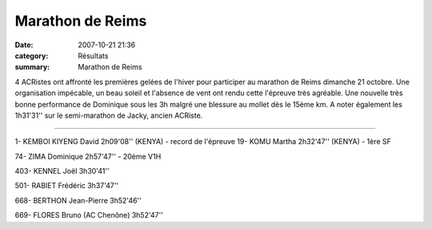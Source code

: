 Marathon de Reims
=================

:date: 2007-10-21 21:36
:category: Résultats
:summary: Marathon de Reims

4 ACRistes ont affronté les premières gelées de l'hiver pour participer au marathon de Reims dimanche 21 octobre. Une organisation impécable, un beau soleil et l'absence de vent ont rendu cette l'épreuve très agréable. Une nouvelle très bonne performance de Dominique sous les 3h malgré une blessure au mollet dès le 15ème km. A noter également les 1h31'31'' sur le semi-marathon de Jacky, ancien ACRiste.

----

1- KEMBOI KIYENG David 2h09'08'' (KENYA) - record de l'épreuve
19- KOMU Martha 2h32'47'' (KENYA) - 1ère SF


74- ZIMA Dominique 2h57'47'' - 20ème V1H


403- KENNEL Joël 3h30'41''


501- RABIET Frédéric 3h37'47''


668- BERTHON Jean-Pierre 3h52'46''


669- FLORES Bruno (AC Chenône) 3h52'47''

